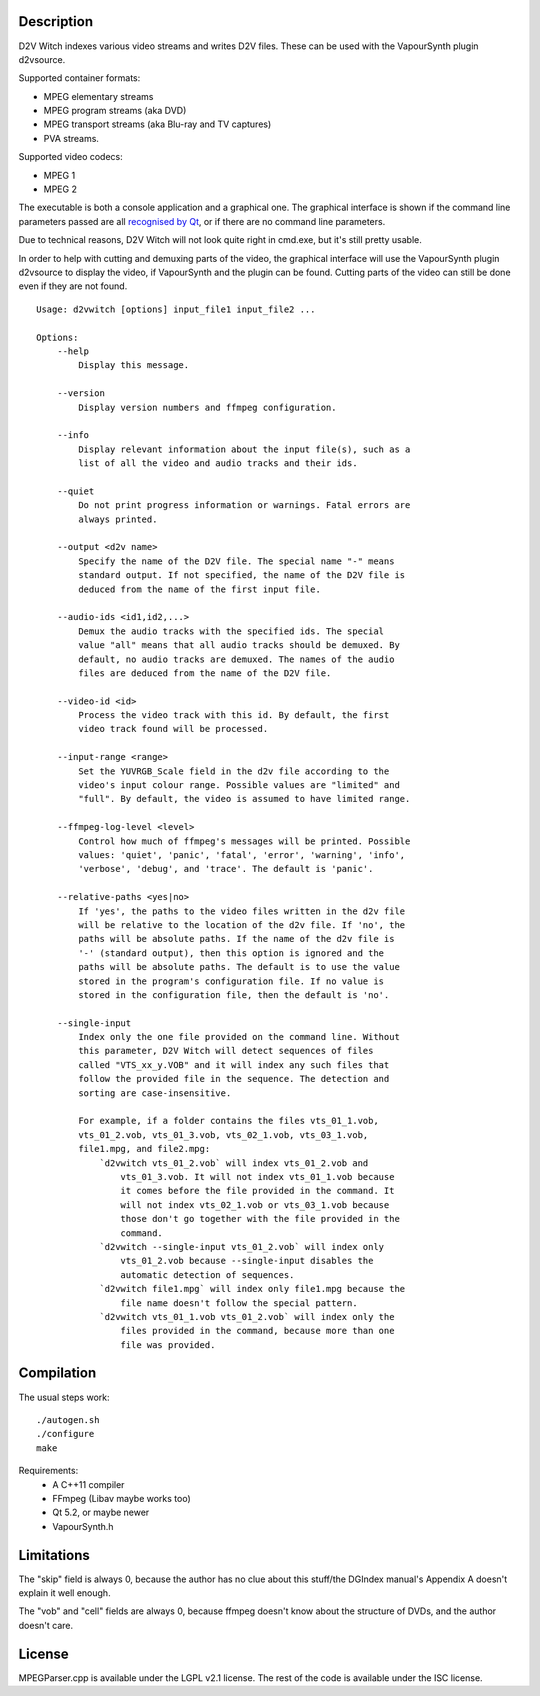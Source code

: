 Description
===========

D2V Witch indexes various video streams and writes D2V files. These can
be used with the VapourSynth plugin d2vsource.

Supported container formats:

* MPEG elementary streams

* MPEG program streams (aka DVD)

* MPEG transport streams (aka Blu-ray and TV captures)

* PVA streams.

Supported video codecs:

* MPEG 1

* MPEG 2

The executable is both a console application and a graphical one. The
graphical interface is shown if the command line parameters passed
are all `recognised by Qt <http://doc.qt.io/qt-5/qapplication.html#QApplication>`_,
or if there are no command line parameters.

Due to technical reasons, D2V Witch will not look quite right in
cmd.exe, but it's still pretty usable.

In order to help with cutting and demuxing parts of the video, the
graphical interface will use the VapourSynth plugin d2vsource to
display the video, if VapourSynth and the plugin can be found. Cutting
parts of the video can still be done even if they are not found.

::

    Usage: d2vwitch [options] input_file1 input_file2 ...

    Options:
        --help
            Display this message.

        --version
            Display version numbers and ffmpeg configuration.

        --info
            Display relevant information about the input file(s), such as a
            list of all the video and audio tracks and their ids.

        --quiet
            Do not print progress information or warnings. Fatal errors are
            always printed.

        --output <d2v name>
            Specify the name of the D2V file. The special name "-" means
            standard output. If not specified, the name of the D2V file is
            deduced from the name of the first input file.

        --audio-ids <id1,id2,...>
            Demux the audio tracks with the specified ids. The special
            value "all" means that all audio tracks should be demuxed. By
            default, no audio tracks are demuxed. The names of the audio
            files are deduced from the name of the D2V file.

        --video-id <id>
            Process the video track with this id. By default, the first
            video track found will be processed.

        --input-range <range>
            Set the YUVRGB_Scale field in the d2v file according to the
            video's input colour range. Possible values are "limited" and
            "full". By default, the video is assumed to have limited range.

        --ffmpeg-log-level <level>
            Control how much of ffmpeg's messages will be printed. Possible
            values: 'quiet', 'panic', 'fatal', 'error', 'warning', 'info',
            'verbose', 'debug', and 'trace'. The default is 'panic'.

        --relative-paths <yes|no>
            If 'yes', the paths to the video files written in the d2v file
            will be relative to the location of the d2v file. If 'no', the
            paths will be absolute paths. If the name of the d2v file is
            '-' (standard output), then this option is ignored and the
            paths will be absolute paths. The default is to use the value
            stored in the program's configuration file. If no value is
            stored in the configuration file, then the default is 'no'.

        --single-input
            Index only the one file provided on the command line. Without
            this parameter, D2V Witch will detect sequences of files
            called "VTS_xx_y.VOB" and it will index any such files that
            follow the provided file in the sequence. The detection and
            sorting are case-insensitive.

            For example, if a folder contains the files vts_01_1.vob,
            vts_01_2.vob, vts_01_3.vob, vts_02_1.vob, vts_03_1.vob,
            file1.mpg, and file2.mpg:
                `d2vwitch vts_01_2.vob` will index vts_01_2.vob and
                    vts_01_3.vob. It will not index vts_01_1.vob because
                    it comes before the file provided in the command. It
                    will not index vts_02_1.vob or vts_03_1.vob because
                    those don't go together with the file provided in the
                    command.
                `d2vwitch --single-input vts_01_2.vob` will index only
                    vts_01_2.vob because --single-input disables the
                    automatic detection of sequences.
                `d2vwitch file1.mpg` will index only file1.mpg because the
                    file name doesn't follow the special pattern.
                `d2vwitch vts_01_1.vob vts_01_2.vob` will index only the
                    files provided in the command, because more than one
                    file was provided.


Compilation
===========

The usual steps work::

    ./autogen.sh
    ./configure
    make

Requirements:
    - A C++11 compiler

    - FFmpeg (Libav maybe works too)

    - Qt 5.2, or maybe newer

    - VapourSynth.h


Limitations
===========

The "skip" field is always 0, because the author has no clue about this
stuff/the DGIndex manual's Appendix A doesn't explain it well enough.

The "vob" and "cell" fields are always 0, because ffmpeg doesn't know
about the structure of DVDs, and the author doesn't care.


License
=======

MPEGParser.cpp is available under the LGPL v2.1 license. The rest of
the code is available under the ISC license.
